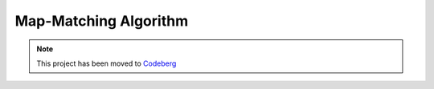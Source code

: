 Map-Matching Algorithm
######################

.. note::

   This project has been moved to `Codeberg
   <https://codeberg.org/categulario/map_matching>`_
